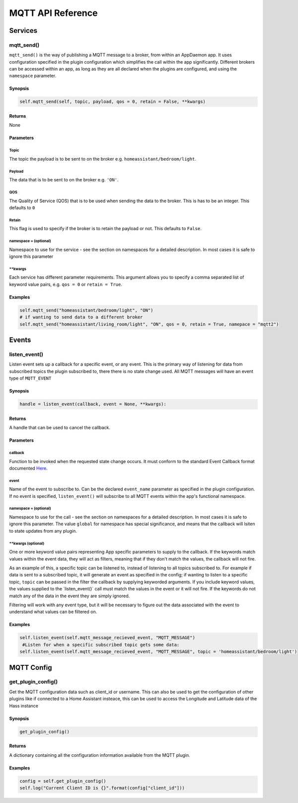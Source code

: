 MQTT API Reference
==================

Services
--------

mqtt\_send()
~~~~~~~~~~~~~~~

``mqtt_send()`` is the way of publishing a MQTT message to a broker, from within an AppDaemon app.
It uses configuration specified in the plugin configuration which simplifies the call within the app significantly. Different brokers can be accessed within an app, as long as they are all declared
when the plugins are configured, and using the ``namespace`` parameter.

Synopsis
^^^^^^^^

.. code:: python

    self.mqtt_send(self, topic, payload, qos = 0, retain = False, **kwargs)

Returns
^^^^^^^

None

Parameters
^^^^^^^^^^

Topic
'''''''

The topic the payload is to be sent to on the broker e.g. ``homeassistant/bedroom/light``.

Payload
'''''''

The data that is to be sent to on the broker e.g. ``'ON'``.

QOS
'''''''

The Quality of Service (QOS) that is to be used when sending the data to the broker. This is has to be an integer. This defaults to ``0``

Retain
'''''''

This flag is used to specify if the broker is to retain the payload or not. This defaults to ``False``.

namespace = (optional)
''''''''''''''''''''''

Namespace to use for the service - see the section on namespaces for a detailed description. In most cases it is safe to ignore this parameter


\*\*kwargs
''''''''''

Each service has different parameter requirements. This argument allows
you to specify a comma separated list of keyword value pairs, e.g.
``qos = 0`` or ``retain = True``.

Examples
^^^^^^^^

.. code:: python

    self.mqtt_send("homeassistant/bedroom/light", "ON")
    # if wanting to send data to a different broker
    self.mqtt_send("homeassistant/living_room/light", "ON", qos = 0, retain = True, namepace = "mqtt2")

Events
------

listen\_event()
~~~~~~~~~~~~~~~

Listen event sets up a callback for a specific event, or any event. This is the primary way of listening
for data from subscribed topics the plugin subscribed to, there there is no state change used. All MQTT messages will have an event type of ``MQTT_EVENT``

Synopsis
^^^^^^^^

.. code:: python

    handle = listen_event(callback, event = None, **kwargs):

Returns
^^^^^^^

A handle that can be used to cancel the callback.

Parameters
^^^^^^^^^^

callback
''''''''

Function to be invoked when the requested state change occurs. It must
conform to the standard Event Callback format documented `Here <APPGUIDE.html#about-event-callbacks>`__.

event
'''''

Name of the event to subscribe to. Can be the declared ``event_name`` parameter as specified
in the plugin configuration. If no event is specified, ``listen_event()`` will
subscribe to all MQTT events within the app's functional namespace.

namespace = (optional)
''''''''''''''''''''''

Namespace to use for the call - see the section on namespaces for a detailed description. In most cases it is safe to ignore this parameter. The value ``global`` for namespace has special significance, and means that the callback will lsiten to state updates from any plugin.


\*\*kwargs (optional)
'''''''''''''''''''

One or more keyword value pairs representing App specific parameters to
supply to the callback. If the keywords match values within the event
data, they will act as filters, meaning that if they don't match the
values, the callback will not fire.

As an example of this, a specific topic can be listened to, instead of listening to all topics subscribed to.
For example if data is sent to a subscribed topic, it will generate an event as specified in the config;
if wanting to listen to a specific topic, ``topic`` can be passed in the filter the callback by supplying keyworded
arguments. If you include keyword values, the values supplied to the \`listen\_event()\` call must match the values in the event or it
will not fire. If the keywords do not match any of the data in the event
they are simply ignored.

Filtering will work with any event type, but it will be necessary to
figure out the data associated with the event to understand what values
can be filtered on.

Examples
^^^^^^^^

.. code:: python

    self.listen_event(self.mqtt_message_recieved_event, "MQTT_MESSAGE")
     #Listen for when a specific subscribed topic gets some data:
    self.listen_event(self.mqtt_message_recieved_event, "MQTT_MESSAGE", topic = 'homeassistant/bedroom/light')

MQTT Config
-----------

get_plugin_config()
~~~~~~~~~~~~~~~~~

Get the MQTT configuration data such as client_id or username. This can also be used to get the configuration of
other plugins like if connected to a Home Assistant insteace, this can be used to access the Longitude and Latitude
data of the Hass instance

Synopsis
^^^^^^^^

.. code:: python

    get_plugin_config()

Returns
^^^^^^^

A dictionary containing all the configuration information available from the MQTT plugin.

Examples
^^^^^^^^

.. code:: python

    config = self.get_plugin_config()
    self.log("Current Client ID is {}".format(config["client_id"]))